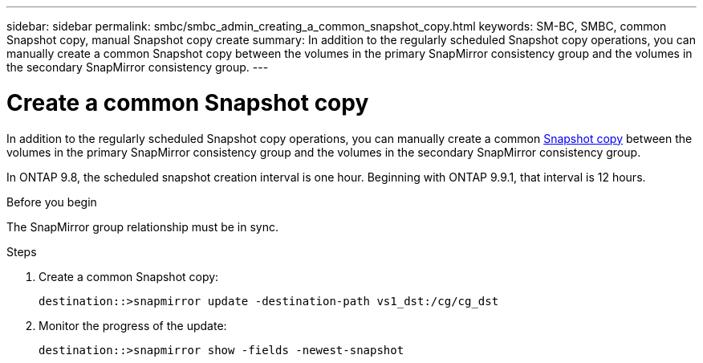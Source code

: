 ---
sidebar: sidebar
permalink: smbc/smbc_admin_creating_a_common_snapshot_copy.html
keywords: SM-BC, SMBC, common Snapshot copy, manual Snapshot copy create
summary: In addition to the regularly scheduled Snapshot copy operations, you can manually create a common Snapshot copy between the volumes in the primary SnapMirror consistency group and the volumes in the secondary SnapMirror consistency group.
---

= Create a common Snapshot copy
:hardbreaks:
:nofooter:
:icons: font
:linkattrs:
:imagesdir: ../media/

[.lead]
In addition to the regularly scheduled Snapshot copy operations, you can manually create a common link:../concepts/snapshot-copies-concept.html[Snapshot copy] between the volumes in the primary SnapMirror consistency group and the volumes in the secondary SnapMirror consistency group.

In ONTAP 9.8, the scheduled snapshot creation interval is one hour. Beginning with ONTAP 9.9.1, that interval is 12 hours.  

.Before you begin

The SnapMirror group relationship must be in sync.

.Steps

. Create a common Snapshot copy:
+
`destination::>snapmirror update -destination-path vs1_dst:/cg/cg_dst`

. Monitor the progress of the update:
+
`destination::>snapmirror show -fields -newest-snapshot`

//27 october 2021, BURT 1394215 - snapshot creation interval